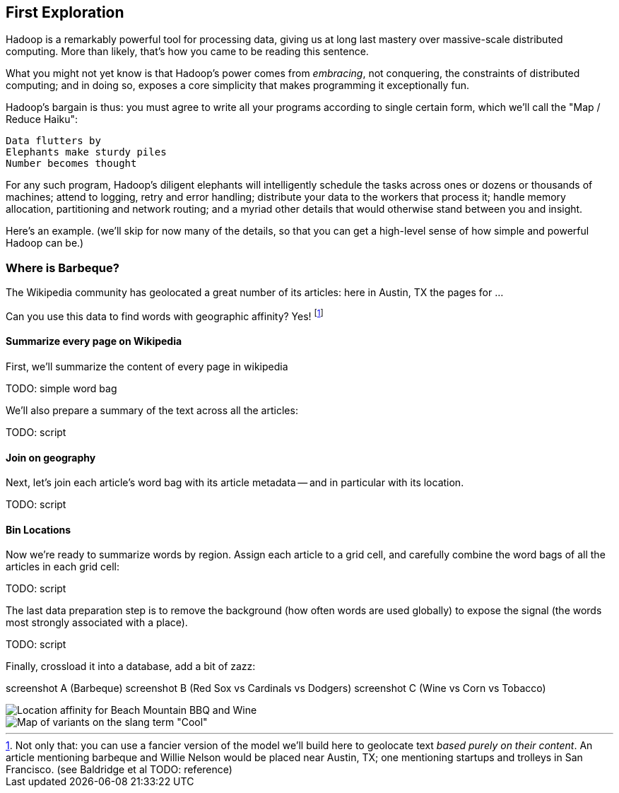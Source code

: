 == First Exploration ==

Hadoop is a remarkably powerful tool for processing data, giving us at long last mastery over massive-scale distributed computing. More than likely, that's how you came to be reading this sentence.

What you might not yet know is that Hadoop's power comes from _embracing_, not conquering, the constraints of distributed computing; and in doing so, exposes a core simplicity that makes programming it exceptionally fun.

Hadoop's bargain is thus: you must agree to write all your programs according to single certain form, which we'll call the "Map / Reduce Haiku":

    Data flutters by
    Elephants make sturdy piles
    Number becomes thought

For any such program, Hadoop's diligent elephants will intelligently schedule the tasks across ones or dozens or thousands of machines; attend to logging, retry and error handling; distribute your data to the workers that process it; handle memory allocation, partitioning and network routing; and a myriad other details that would otherwise stand between you and insight.

Here's an example.
(we'll skip for now many of the details, so that you can get a high-level sense of how simple and powerful Hadoop can be.)

=== Where is Barbeque?

The Wikipedia community has geolocated a great number of its articles: here in Austin, TX the pages for ...

Can you use this data to find words with geographic affinity? Yes!
footnote:[Not only that: you can use a fancier version of the model we'll build here to geolocate text _based purely on their content_. An article mentioning barbeque and Willie Nelson would be placed near Austin, TX; one mentioning startups and trolleys in San Francisco. (see Baldridge et al TODO: reference)]

==== Summarize every page on Wikipedia

First, we'll summarize the content of every page in wikipedia

TODO: simple word bag

We'll also prepare a summary of the text across all the articles:

TODO: script


==== Join on geography

Next, let's join each article's word bag with its article metadata -- and in particular with its location. 

TODO: script


==== Bin Locations

Now we're ready to summarize words by region. Assign each article to a grid cell, and carefully combine the word bags of all the articles in each grid cell:

TODO: script

The last data preparation step is to remove the background (how often words are used globally) to expose the signal (the words most strongly associated with a place).

TODO: script

Finally, crossload it into a database, add a bit of zazz:

screenshot A (Barbeque)
screenshot B (Red Sox vs Cardinals vs Dodgers)
screenshot C (Wine vs Corn vs Tobacco)

image::images/baldridge-bbq_wine_beach_mountain-480.jpg[Location affinity for Beach Mountain BBQ and Wine]

image::images/baldridge-map_of_slang_cool-480.jpg[Map of variants on the slang term "Cool"]
